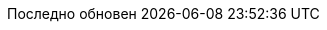 // Bulgarian translation, courtesy of Ivan St. Ivanov <ivan.st.ivanov@gmail.com>
:appendix-caption: Приложение
:appendix-refsig: {appendix-caption}
:caution-caption: Внимание
//:chapter-label: ???
//:chapter-refsig: {chapter-label}
:example-caption: Пример
:figure-caption: Фигура
:important-caption: Важно
:last-update-label: Последно обновен
ifdef::listing-caption[:listing-caption: Листинг]
ifdef::manname-title[:manname-title: Име]
:note-caption: Забележка
//:part-refsig: ???
ifdef::preface-title[:preface-title: Предговор]
//:section-refsig: ???
:table-caption: Таблица
:tip-caption: Подсказка
:toc-title: Съдържание
:untitled-label: Без заглавие
:version-label: Версия
:warning-caption: Внимание
